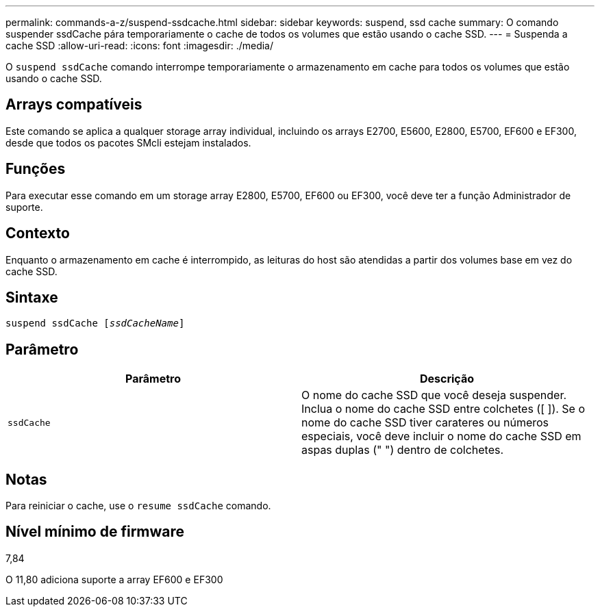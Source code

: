 ---
permalink: commands-a-z/suspend-ssdcache.html 
sidebar: sidebar 
keywords: suspend, ssd cache 
summary: O comando suspender ssdCache pára temporariamente o cache de todos os volumes que estão usando o cache SSD. 
---
= Suspenda a cache SSD
:allow-uri-read: 
:icons: font
:imagesdir: ./media/


[role="lead"]
O `suspend ssdCache` comando interrompe temporariamente o armazenamento em cache para todos os volumes que estão usando o cache SSD.



== Arrays compatíveis

Este comando se aplica a qualquer storage array individual, incluindo os arrays E2700, E5600, E2800, E5700, EF600 e EF300, desde que todos os pacotes SMcli estejam instalados.



== Funções

Para executar esse comando em um storage array E2800, E5700, EF600 ou EF300, você deve ter a função Administrador de suporte.



== Contexto

Enquanto o armazenamento em cache é interrompido, as leituras do host são atendidas a partir dos volumes base em vez do cache SSD.



== Sintaxe

[listing, subs="+macros"]
----

pass:quotes[suspend ssdCache [_ssdCacheName_]]
----


== Parâmetro

[cols="2*"]
|===
| Parâmetro | Descrição 


 a| 
`ssdCache`
 a| 
O nome do cache SSD que você deseja suspender. Inclua o nome do cache SSD entre colchetes ([ ]). Se o nome do cache SSD tiver carateres ou números especiais, você deve incluir o nome do cache SSD em aspas duplas (" ") dentro de colchetes.

|===


== Notas

Para reiniciar o cache, use o `resume ssdCache` comando.



== Nível mínimo de firmware

7,84

O 11,80 adiciona suporte a array EF600 e EF300
